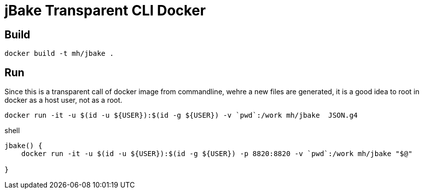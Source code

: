 = jBake Transparent CLI Docker


== Build

    docker build -t mh/jbake .

== Run

Since this is a transparent call of docker image from commandline, wehre a new files are generated, it is a good idea to root in docker as a host user, not as a root.


  docker run -it -u $(id -u ${USER}):$(id -g ${USER}) -v `pwd`:/work mh/jbake  JSON.g4




.shell
[source, bash]
----
jbake() {
    docker run -it -u $(id -u ${USER}):$(id -g ${USER}) -p 8820:8820 -v `pwd`:/work mh/jbake "$@"

}
----


